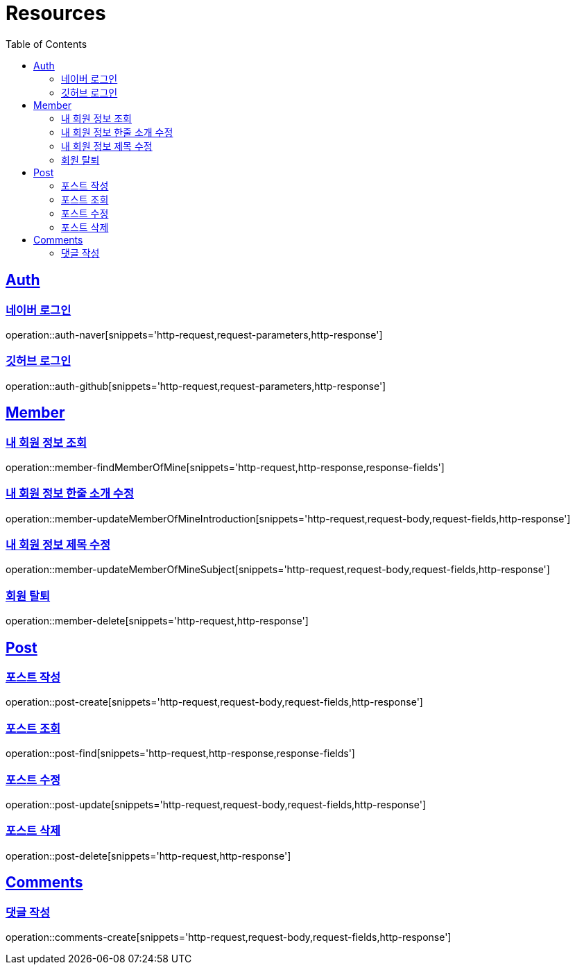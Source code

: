 :doctype: book
:source-highlighter: highlightjs
:toc: left
:toclevels: 2
:sectlinks:

[[resources]]
= Resources

[[resources-auth]]
== Auth

[[resources-auth-login-naver]]
=== 네이버 로그인
operation::auth-naver[snippets='http-request,request-parameters,http-response']

[[resources-auth-login-github]]
=== 깃허브 로그인
operation::auth-github[snippets='http-request,request-parameters,http-response']

[[resources-member]]
== Member

[[resources-member-findMemberOfMine]]
=== 내 회원 정보 조회
operation::member-findMemberOfMine[snippets='http-request,http-response,response-fields']

[[resources-member-update]]
=== 내 회원 정보 한줄 소개 수정
operation::member-updateMemberOfMineIntroduction[snippets='http-request,request-body,request-fields,http-response']

=== 내 회원 정보 제목 수정
operation::member-updateMemberOfMineSubject[snippets='http-request,request-body,request-fields,http-response']

=== 회원 탈퇴
operation::member-delete[snippets='http-request,http-response']

[[resources-post]]
== Post

=== 포스트 작성
operation::post-create[snippets='http-request,request-body,request-fields,http-response']

=== 포스트 조회
operation::post-find[snippets='http-request,http-response,response-fields']

=== 포스트 수정
operation::post-update[snippets='http-request,request-body,request-fields,http-response']

=== 포스트 삭제
operation::post-delete[snippets='http-request,http-response']

[[resources-comments]]
== Comments

=== 댓글 작성
operation::comments-create[snippets='http-request,request-body,request-fields,http-response']